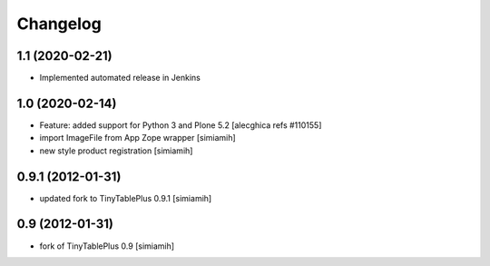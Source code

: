 Changelog
=========

1.1 (2020-02-21)
--------------------------
* Implemented automated release in Jenkins

1.0 (2020-02-14)
--------------------------
* Feature: added support for Python 3 and Plone 5.2
  [alecghica refs #110155]
* import ImageFile from App Zope wrapper [simiamih]
* new style product registration [simiamih]

0.9.1 (2012-01-31)
--------------------------
* updated fork to TinyTablePlus 0.9.1 [simiamih]

0.9 (2012-01-31)
--------------------------
* fork of TinyTablePlus 0.9 [simiamih]
  

